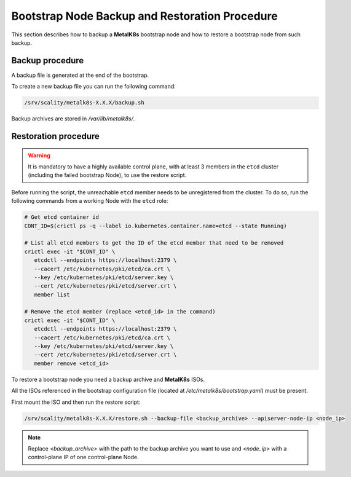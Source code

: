 Bootstrap Node Backup and Restoration Procedure
===============================================

This section describes how to backup a **MetalK8s** bootstrap node
and how to restore a bootstrap node from such backup.

Backup procedure
****************

A backup file is generated at the end of the bootstrap.

To create a new backup file you can run the following command:

.. code::

    /srv/scality/metalk8s-X.X.X/backup.sh

Backup archives are stored in `/var/lib/metalk8s/`.

Restoration procedure
*********************

.. warning::

   It is mandatory to have a highly available control plane, with at least
   3 members in the ``etcd`` cluster (including the failed bootstrap Node),
   to use the restore script.

Before running the script, the unreachable ``etcd`` member needs to be
unregistered from the cluster. To do so, run the following commands
from a working Node with the ``etcd`` role:

.. code::

   # Get etcd container id
   CONT_ID=$(crictl ps -q --label io.kubernetes.container.name=etcd --state Running)

   # List all etcd members to get the ID of the etcd member that need to be removed
   crictl exec -it "$CONT_ID" \
      etcdctl --endpoints https://localhost:2379 \
      --cacert /etc/kubernetes/pki/etcd/ca.crt \
      --key /etc/kubernetes/pki/etcd/server.key \
      --cert /etc/kubernetes/pki/etcd/server.crt \
      member list

   # Remove the etcd member (replace <etcd_id> in the command)
   crictl exec -it "$CONT_ID" \
      etcdctl --endpoints https://localhost:2379 \
      --cacert /etc/kubernetes/pki/etcd/ca.crt \
      --key /etc/kubernetes/pki/etcd/server.key \
      --cert /etc/kubernetes/pki/etcd/server.crt \
      member remove <etcd_id>

To restore a bootstrap node you need a backup archive and **MetalK8s** ISOs.

All the ISOs referenced in the bootstrap configuration file
(located at `/etc/metalk8s/bootstrap.yaml`) must be present.

First mount the ISO and then run the restore script:

.. code::

   /srv/scality/metalk8s-X.X.X/restore.sh --backup-file <backup_archive> --apiserver-node-ip <node_ip>

.. note::

    Replace `<backup_archive>` with the path to the backup archive you want
    to use and `<node_ip>` with a control-plane IP of one control-plane Node.
